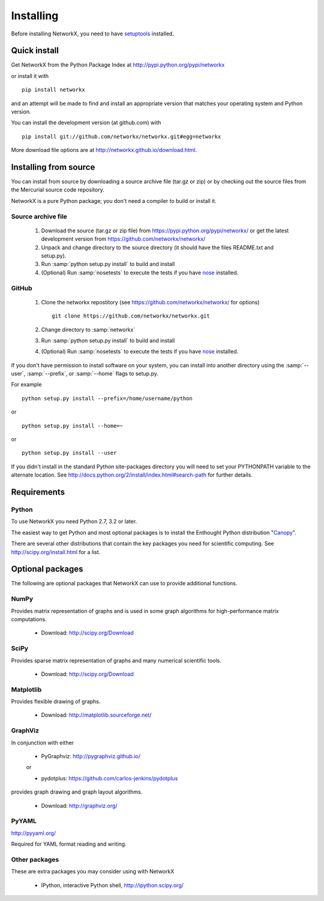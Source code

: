 **********
Installing
**********

Before installing NetworkX, you need to have
`setuptools <https://pypi.python.org/pypi/setuptools>`_ installed.

Quick install
=============

Get NetworkX from the Python Package Index at
http://pypi.python.org/pypi/networkx

or install it with

::

   pip install networkx

and an attempt will be made to find and install an appropriate version
that matches your operating system and Python version.

You can install the development version (at github.com) with

::

  pip install git://github.com/networkx/networkx.git#egg=networkx

More download file options are at http://networkx.github.io/download.html.

Installing from source
======================

You can install from source by downloading a source archive file
(tar.gz or zip) or by checking out the source files from the
Mercurial source code repository.

NetworkX is a pure Python package; you don't need a compiler to build
or install it.

Source archive file
-------------------

  1. Download the source (tar.gz or zip file) from
     https://pypi.python.org/pypi/networkx/
     or get the latest development version from
     https://github.com/networkx/networkx/

  2. Unpack and change directory to the source directory
     (it should have the files README.txt and setup.py).

  3. Run :samp:`python setup.py install` to build and install

  4. (Optional) Run :samp:`nosetests` to execute the tests if you have
     `nose <https://pypi.python.org/pypi/nose>`_ installed.


GitHub
------

  1. Clone the networkx repostitory
     (see https://github.com/networkx/networkx/ for options)
     ::

       git clone https://github.com/networkx/networkx.git


  2. Change directory to :samp:`networkx`

  3. Run :samp:`python setup.py install` to build and install

  4. (Optional) Run :samp:`nosetests` to execute the tests if you have
     `nose <https://pypi.python.org/pypi/nose>`_ installed.


If you don't have permission to install software on your
system, you can install into another directory using
the :samp:`--user`, :samp:`--prefix`, or :samp:`--home` flags to setup.py.

For example

::

    python setup.py install --prefix=/home/username/python

or

::

    python setup.py install --home=~

or

::

    python setup.py install --user

If you didn't install in the standard Python site-packages directory
you will need to set your PYTHONPATH variable to the alternate location.
See http://docs.python.org/2/install/index.html#search-path for further details.


Requirements
============

Python
------

To use NetworkX you need Python 2.7, 3.2 or later.

The easiest way to get Python and most optional packages is to install
the Enthought Python distribution "`Canopy <https://www.enthought.com/products/canopy/>`_".

There are several other distributions that contain the key packages you need for scientific computing.  See http://scipy.org/install.html for a list.


Optional packages
=================

The following are optional packages that NetworkX can use to
provide additional functions.


NumPy
-----
Provides matrix representation of graphs and is used in some graph algorithms for high-performance matrix computations.

  - Download: http://scipy.org/Download

SciPy
-----

Provides sparse matrix representation of graphs and many numerical scientific tools.

  - Download: http://scipy.org/Download


Matplotlib
----------
Provides flexible drawing of graphs.

  - Download: http://matplotlib.sourceforge.net/


GraphViz
--------

In conjunction with either

      - PyGraphviz:  http://pygraphviz.github.io/

      or

      - pydotplus: https://github.com/carlos-jenkins/pydotplus

provides graph drawing and graph layout algorithms.

  - Download: http://graphviz.org/

PyYAML
------

http://pyyaml.org/

Required for YAML format reading and writing.


Other packages
---------------

These are extra packages you may consider using with NetworkX

      - IPython, interactive Python shell, http://ipython.scipy.org/
